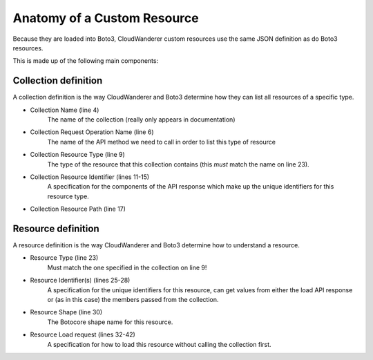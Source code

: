Anatomy of a Custom Resource
================================

Because they are loaded into Boto3, CloudWanderer custom resources use the same JSON definition as do Boto3 resources.

.. code-block:: json
    :linenos:

    {
        "service": {
            "hasMany": {
                "Functions": {
                    "request": {
                        "operation": "ListFunctions"
                    },
                    "resource": {
                        "type": "Function",
                        "identifiers": [
                            {
                                "target": "FunctionName",
                                "source": "response",
                                "path": "Functions[].FunctionName"
                            }
                        ],
                        "path": "Functions[]"
                    }
                }
            }
        },
        "resources": {
            "Function": {
                "identifiers": [
                    {
                        "name": "FunctionName",
                        "memberName": "FunctionName"
                    }
                ],
                "shape": "FunctionConfiguration",
                "load": {
                    "request": {
                        "operation": "GetFunction",
                        "params": [
                            {
                                "target": "FunctionName",
                                "source": "identifier",
                                "name": "FunctionName"
                            }
                        ]
                    },
                    "path": "Configuration"
                }
            }
        }
    }

This is made up of the following main components:

Collection definition
"""""""""""""""""""""""""

A collection definition is the way CloudWanderer and Boto3 determine how they can list all resources of a specific type.

* Collection Name (line 4)
    The name of the collection (really only appears in documentation)
* Collection Request Operation Name (line 6)
    The name of the API method we need to call in order to list this type of resource
* Collection Resource Type (line 9)
    The type of the resource that this collection contains (this *must* match the name on line 23).
* Collection Resource Identifier (lines 11-15)
    A specification for the components of the API response which make up the unique identifiers for this resource type.
* Collection Resource Path (line 17)

Resource definition
""""""""""""""""""""""
A resource definition is the way CloudWanderer and Boto3 determine how to understand a resource.

* Resource Type (line 23)
    Must match the one specified in the collection on line 9!
* Resource Identifier(s) (lines 25-28)
    A specification for the unique identifiers for this resource, can get values from either the load API response or (as in this case) the members passed from the collection.
* Resource Shape (line 30)
    The Botocore shape name for this resource.
* Resource Load request (lines 32-42)
    A specification for how to load this resource without calling the collection first.
